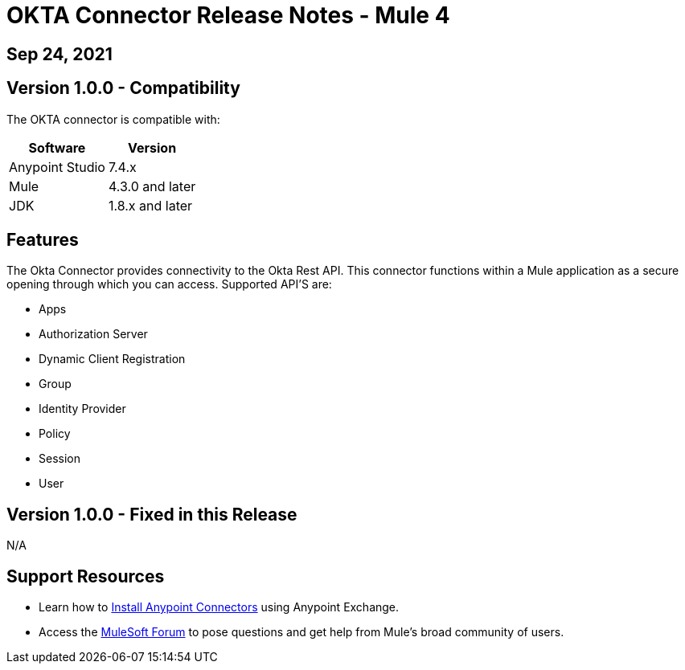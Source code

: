 # OKTA Connector Release Notes - Mule 4

== Sep 24, 2021

## Version 1.0.0 - Compatibility

The OKTA connector is compatible with:

[%header%autowidth.spread]
|===
|Software |Version
|Anypoint Studio |7.4.x
|Mule |4.3.0 and later
|JDK |1.8.x and later
|===

== Features

The Okta Connector provides connectivity to the Okta Rest API. This connector functions within a Mule application as a secure opening through which you can access. Supported API'S are:

* Apps
* Authorization Server
* Dynamic Client Registration
* Group
* Identity Provider
* Policy
* Session
* User


## Version 1.0.0 - Fixed in this Release
N/A

## Support Resources

* Learn how to https://docs.mulesoft.com/mule-runtime/3.9/installing-connectors[Install Anypoint Connectors] using Anypoint Exchange.

* Access the https://help.mulesoft.com/s/forum[MuleSoft Forum] to pose questions and get help from Mule’s broad community of users.
